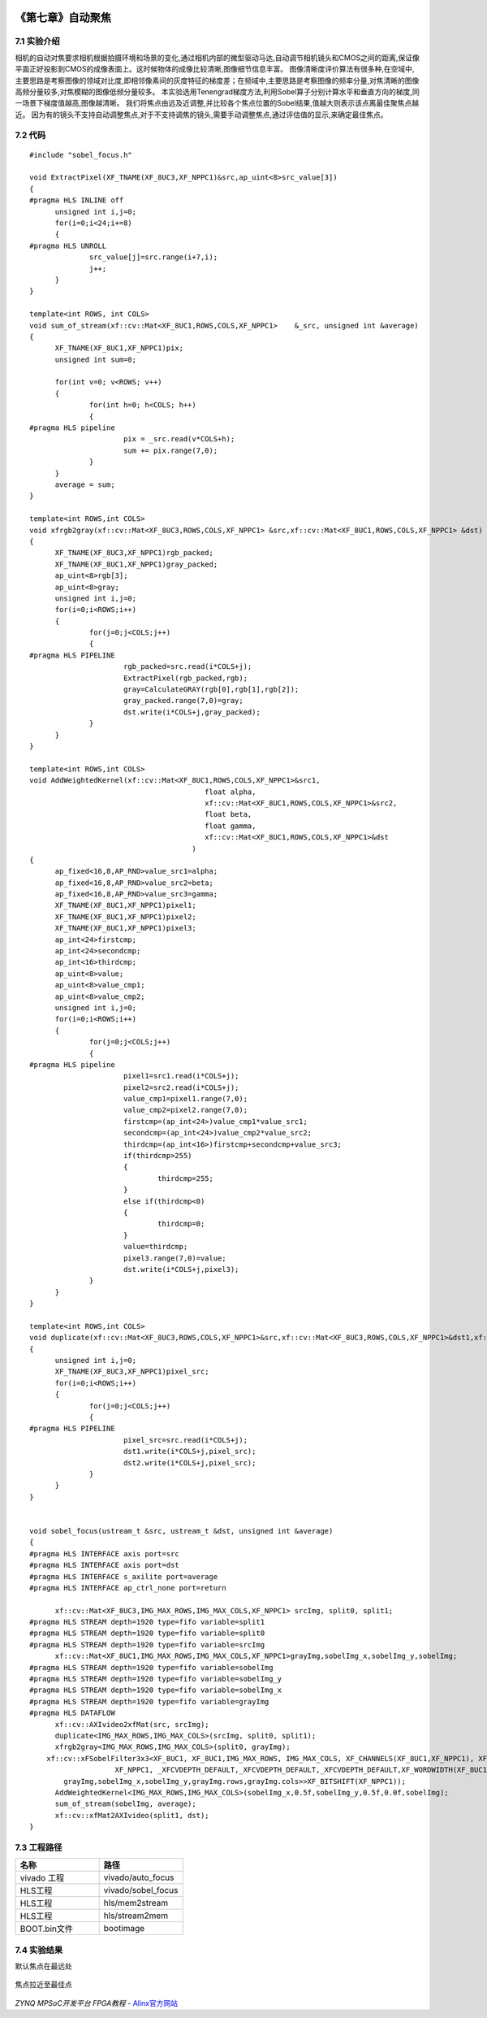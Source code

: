 
.. image:: images/images_0/88.png  

========================================
《第七章》自动聚焦
========================================

7.1 实验介绍
========================================

相机的自动对焦要求相机根据拍摄环境和场景的变化,通过相机内部的微型驱动马达,自动调节相机镜头和CMOS之间的距离,保证像平面正好投影到CMOS的成像表面上。这时候物体的成像比较清晰,图像细节信息丰富。
图像清晰度评价算法有很多种,在空域中,主要思路是考察图像的领域对比度,即相邻像素间的灰度特征的梯度差；在频域中,主要思路是考察图像的频率分量,对焦清晰的图像高频分量较多,对焦模糊的图像低频分量较多。
本实验选用Tenengrad梯度方法,利用Sobel算子分别计算水平和垂直方向的梯度,同一场景下梯度值越高,图像越清晰。
我们将焦点由远及近调整,并比较各个焦点位置的Sobel结果,值越大则表示该点离最佳聚焦点越近。
因为有的镜头不支持自动调整焦点,对于不支持调焦的镜头,需要手动调整焦点,通过评估值的显示,来确定最佳焦点。

7.2 代码
========================================

::

  #include "sobel_focus.h"

  void ExtractPixel(XF_TNAME(XF_8UC3,XF_NPPC1)&src,ap_uint<8>src_value[3])
  {
  #pragma HLS INLINE off
  	unsigned int i,j=0;
  	for(i=0;i<24;i+=8)
  	{
  #pragma HLS UNROLL
  		src_value[j]=src.range(i+7,i);
  		j++;
  	}
  }
  
  template<int ROWS, int COLS>
  void sum_of_stream(xf::cv::Mat<XF_8UC1,ROWS,COLS,XF_NPPC1>	&_src, unsigned int &average)
  {
  	XF_TNAME(XF_8UC1,XF_NPPC1)pix;
  	unsigned int sum=0;
  
  	for(int v=0; v<ROWS; v++)
  	{
  		for(int h=0; h<COLS; h++)
  		{
  #pragma HLS pipeline
  			pix = _src.read(v*COLS+h);
  			sum += pix.range(7,0);
  		}
  	}
  	average = sum;
  }
  
  template<int ROWS,int COLS>
  void xfrgb2gray(xf::cv::Mat<XF_8UC3,ROWS,COLS,XF_NPPC1> &src,xf::cv::Mat<XF_8UC1,ROWS,COLS,XF_NPPC1> &dst)
  {
  	XF_TNAME(XF_8UC3,XF_NPPC1)rgb_packed;
  	XF_TNAME(XF_8UC1,XF_NPPC1)gray_packed;
  	ap_uint<8>rgb[3];
  	ap_uint<8>gray;
  	unsigned int i,j=0;
  	for(i=0;i<ROWS;i++)
  	{
  		for(j=0;j<COLS;j++)
  		{
  #pragma HLS PIPELINE
  			rgb_packed=src.read(i*COLS+j);
  			ExtractPixel(rgb_packed,rgb);
  			gray=CalculateGRAY(rgb[0],rgb[1],rgb[2]);
  			gray_packed.range(7,0)=gray;
  			dst.write(i*COLS+j,gray_packed);
  		}
  	}
  }
  
  template<int ROWS,int COLS>
  void AddWeightedKernel(xf::cv::Mat<XF_8UC1,ROWS,COLS,XF_NPPC1>&src1,
  					   float alpha,
  					   xf::cv::Mat<XF_8UC1,ROWS,COLS,XF_NPPC1>&src2,
  					   float beta,
  					   float gamma,
  					   xf::cv::Mat<XF_8UC1,ROWS,COLS,XF_NPPC1>&dst
  					)
  {
  	ap_fixed<16,8,AP_RND>value_src1=alpha;
  	ap_fixed<16,8,AP_RND>value_src2=beta;
  	ap_fixed<16,8,AP_RND>value_src3=gamma;
  	XF_TNAME(XF_8UC1,XF_NPPC1)pixel1;
  	XF_TNAME(XF_8UC1,XF_NPPC1)pixel2;
  	XF_TNAME(XF_8UC1,XF_NPPC1)pixel3;
  	ap_int<24>firstcmp;
  	ap_int<24>secondcmp;
  	ap_int<16>thirdcmp;
  	ap_uint<8>value;
  	ap_uint<8>value_cmp1;
  	ap_uint<8>value_cmp2;
  	unsigned int i,j=0;
  	for(i=0;i<ROWS;i++)
  	{
  		for(j=0;j<COLS;j++)
  		{
  #pragma HLS pipeline
  			pixel1=src1.read(i*COLS+j);
  			pixel2=src2.read(i*COLS+j);
  			value_cmp1=pixel1.range(7,0);
  			value_cmp2=pixel2.range(7,0);
  			firstcmp=(ap_int<24>)value_cmp1*value_src1;
  			secondcmp=(ap_int<24>)value_cmp2*value_src2;
  			thirdcmp=(ap_int<16>)firstcmp+secondcmp+value_src3;
  			if(thirdcmp>255)
  			{
  				thirdcmp=255;
  			}
  			else if(thirdcmp<0)
  			{
  				thirdcmp=0;
  			}
  			value=thirdcmp;
  			pixel3.range(7,0)=value;
  			dst.write(i*COLS+j,pixel3);
  		}
  	}
  }
  
  template<int ROWS,int COLS>
  void duplicate(xf::cv::Mat<XF_8UC3,ROWS,COLS,XF_NPPC1>&src,xf::cv::Mat<XF_8UC3,ROWS,COLS,XF_NPPC1>&dst1,xf::cv::Mat<XF_8UC3,ROWS,COLS,XF_NPPC1>&dst2)
  {
  	unsigned int i,j=0;
  	XF_TNAME(XF_8UC3,XF_NPPC1)pixel_src;
  	for(i=0;i<ROWS;i++)
  	{
  		for(j=0;j<COLS;j++)
  		{
  #pragma HLS PIPELINE
  			pixel_src=src.read(i*COLS+j);
  			dst1.write(i*COLS+j,pixel_src);
  			dst2.write(i*COLS+j,pixel_src);
  		}
  	}
  }
  
  
  void sobel_focus(ustream_t &src, ustream_t &dst, unsigned int &average)
  {
  #pragma HLS INTERFACE axis port=src
  #pragma HLS INTERFACE axis port=dst
  #pragma HLS INTERFACE s_axilite port=average
  #pragma HLS INTERFACE ap_ctrl_none port=return
  
  	xf::cv::Mat<XF_8UC3,IMG_MAX_ROWS,IMG_MAX_COLS,XF_NPPC1> srcImg, split0, split1;
  #pragma HLS STREAM depth=1920 type=fifo variable=split1
  #pragma HLS STREAM depth=1920 type=fifo variable=split0
  #pragma HLS STREAM depth=1920 type=fifo variable=srcImg
  	xf::cv::Mat<XF_8UC1,IMG_MAX_ROWS,IMG_MAX_COLS,XF_NPPC1>grayImg,sobelImg_x,sobelImg_y,sobelImg;
  #pragma HLS STREAM depth=1920 type=fifo variable=sobelImg
  #pragma HLS STREAM depth=1920 type=fifo variable=sobelImg_y
  #pragma HLS STREAM depth=1920 type=fifo variable=sobelImg_x
  #pragma HLS STREAM depth=1920 type=fifo variable=grayImg
  #pragma HLS DATAFLOW
  	xf::cv::AXIvideo2xfMat(src, srcImg);
  	duplicate<IMG_MAX_ROWS,IMG_MAX_COLS>(srcImg, split0, split1);
  	xfrgb2gray<IMG_MAX_ROWS,IMG_MAX_COLS>(split0, grayImg);
      xf::cv::xFSobelFilter3x3<XF_8UC1, XF_8UC1,IMG_MAX_ROWS, IMG_MAX_COLS, XF_CHANNELS(XF_8UC1,XF_NPPC1), XF_DEPTH(XF_8UC1,XF_NPPC1), XF_DEPTH(XF_8UC1,XF_NPPC1),
                      XF_NPPC1, _XFCVDEPTH_DEFAULT,_XFCVDEPTH_DEFAULT,_XFCVDEPTH_DEFAULT,XF_WORDWIDTH(XF_8UC1,XF_NPPC1), XF_WORDWIDTH(XF_8UC1,XF_NPPC1), (IMG_MAX_COLS >> XF_BITSHIFT(XF_NPPC1)),false>(
          grayImg,sobelImg_x,sobelImg_y,grayImg.rows,grayImg.cols>>XF_BITSHIFT(XF_NPPC1));
  	AddWeightedKernel<IMG_MAX_ROWS,IMG_MAX_COLS>(sobelImg_x,0.5f,sobelImg_y,0.5f,0.0f,sobelImg);
  	sum_of_stream(sobelImg, average);
  	xf::cv::xfMat2AXIvideo(split1, dst);
  }

7.3 工程路径
==========================================

.. csv-table:: 
  :header: "名称", "路径"
  :widths: 20, 20

  "vivado 工程","vivado/auto_focus"
  "HLS工程","vivado/sobel_focus"
  "HLS工程","hls/mem2stream"
  "HLS工程","hls/stream2mem"
  "BOOT.bin文件","bootimage"

7.4 实验结果
===========================================
默认焦点在最远处

    .. image:: images/images6/image60.png
      :align: center   

焦点拉近至最佳点

    .. image:: images/images6/image61.png
      :align: center   

.. image:: images/images_0/888.png  

*ZYNQ MPSoC开发平台 FPGA教程*    - `Alinx官方网站 <http://www.alinx.com>`_
